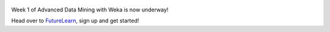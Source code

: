 .. title: Advanced Weka MOOC started
.. slug: 2018-05-07-advancedmoocstarted
.. date: 2018-05-07 08:00:00 UTC+12:00
.. tags: mooc
.. author: FracPete
.. description:
.. category: mooc

.. figure:: https://ugc.futurelearn.com/uploads/images/7e/29/promo_large_7e290d30-8e84-46b2-bf50-801246fb157c.jpg
   :target: https://www.futurelearn.com/courses/advanced-data-mining-with-weka
   :class: thumbnail
   :alt: Advanced Weka MOOC

Week 1 of Advanced Data Mining with Weka is now underway!

Head over to `FutureLearn <https://www.futurelearn.com/courses/advanced-data-mining-with-weka>`__,
sign up and get started!
